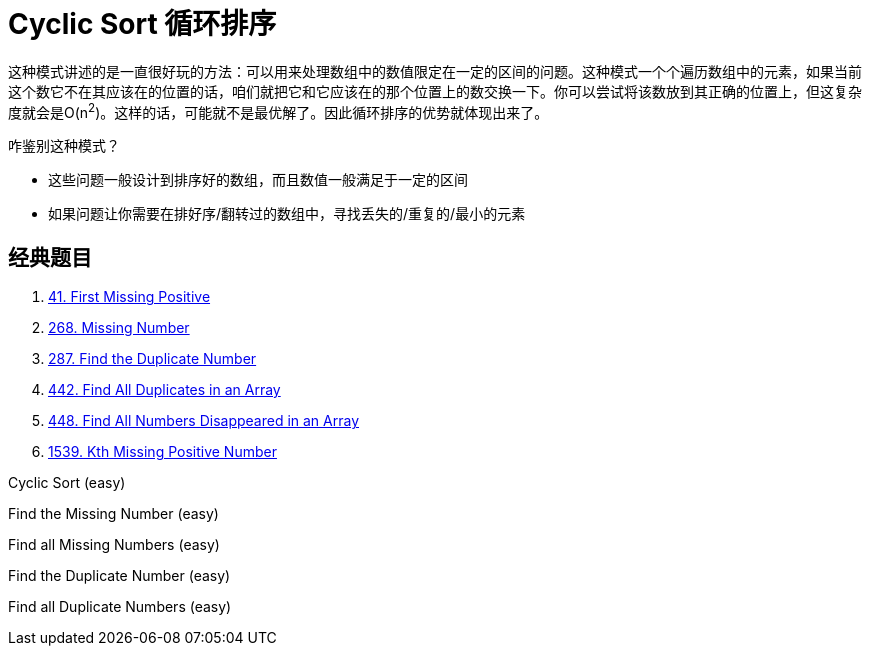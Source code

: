 [#0000-05-cyclic-sort]
= Cyclic Sort 循环排序

这种模式讲述的是一直很好玩的方法：可以用来处理数组中的数值限定在一定的区间的问题。这种模式一个个遍历数组中的元素，如果当前这个数它不在其应该在的位置的话，咱们就把它和它应该在的那个位置上的数交换一下。你可以尝试将该数放到其正确的位置上，但这复杂度就会是O(n^2^)。这样的话，可能就不是最优解了。因此循环排序的优势就体现出来了。

咋鉴别这种模式？

* 这些问题一般设计到排序好的数组，而且数值一般满足于一定的区间
* 如果问题让你需要在排好序/翻转过的数组中，寻找丢失的/重复的/最小的元素

== 经典题目

. xref:0041-first-missing-positive.adoc[41. First Missing Positive]
. xref:0268-missing-number.adoc[268. Missing Number]
. xref:0287-find-the-duplicate-number.adoc[287. Find the Duplicate Number]
. xref:0442-find-all-duplicates-in-an-array.adoc[442. Find All Duplicates in an Array]
. xref:0448-find-all-numbers-disappeared-in-an-array.adoc[448. Find All Numbers Disappeared in an Array]
. xref:1539-kth-missing-positive-number.adoc[1539. Kth Missing Positive Number]

Cyclic Sort (easy)

Find the Missing Number (easy)

Find all Missing Numbers (easy)

Find the Duplicate Number (easy)

Find all Duplicate Numbers (easy)

